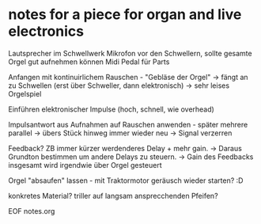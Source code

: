 * notes for a piece for organ and live electronics

 Lautsprecher im Schwellwerk
 Mikrofon vor den Schwellern, sollte gesamte Orgel gut aufnehmen können
 Midi Pedal für Parts
 
 Anfangen mit kontinuirlichem Rauschen - "Gebläse der Orgel"
 -> fängt an zu Schwellen (erst über Schweller, dann elektronisch)
 -> sehr leises Orgelspiel

 Einführen elektronischer Impulse (hoch, schnell, wie overhead)
 
 Impulsantwort aus Aufnahmen auf Rauschen anwenden - später mehrere parallel
 -> übers Stück hinweg immer wieder neu
 -> Signal verzerren

 Feedback? ZB immer kürzer werdenderes Delay + mehr gain.
 -> Daraus Grundton bestimmen um andere Delays zu steuern.
 -> Gain des Feedbacks insgesamt wird irgendwie über Orgel gesteuert

 Orgel "absaufen" lassen - mit Traktormotor geräusch wieder starten? :D

 konkretes Material?
 triller auf langsam ansprecchenden Pfeifen?

EOF notes.org

